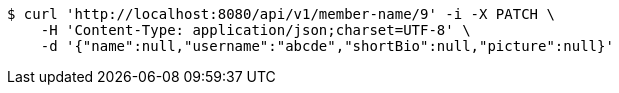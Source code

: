 [source,bash]
----
$ curl 'http://localhost:8080/api/v1/member-name/9' -i -X PATCH \
    -H 'Content-Type: application/json;charset=UTF-8' \
    -d '{"name":null,"username":"abcde","shortBio":null,"picture":null}'
----